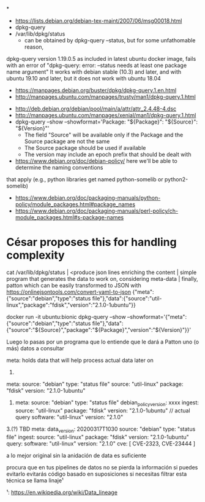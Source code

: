 *
- https://lists.debian.org/debian-tex-maint/2007/06/msg00018.html
- dpkg-query
- /var/lib/dpkg/status
  - can be obtained by dpkg-query --status, but for some unfathomable reason,
dpkg-query version 1.19.0.5 as included in latest ubuntu docker image, fails
with an error of "dpkg-query: error: --status needs at least one package name
argument"
  It works with debian stable (10.3) and later, and with ubuntu 19.10 and later, but it does not work with ubuntu 18.04
  - https://manpages.debian.org/buster/dpkg/dpkg-query.1.en.html
  - http://manpages.ubuntu.com/manpages/trusty/man1/dpkg-query.1.html

- http://deb.debian.org/debian/pool/main/a/attr/attr_2.4.48-4.dsc
- http://manpages.ubuntu.com/manpages/xenial/man1/dpkg-query.1.html
- dpkg-query --show --showformat='Package: "${Package}"\tSource: "${Source}"\tVersion: "${Version}"\n'
  - The field "Source" will be available only if the Package and the Source package are not the same
  - The Source package should be used if available
  - The version may include an epoch prefix that should be dealt with
- https://www.debian.org/doc/debian-policy/ here we'll be able to determine the naming conventions
that apply (e.g., python libraries get named python-somelib or python2-somelib)
  - https://www.debian.org/doc/packaging-manuals/python-policy/module_packages.html#package_names
  - https://www.debian.org/doc/packaging-manuals/perl-policy/ch-module_packages.html#s-package-names
* César proposes this for handling complexity

cat /var/lib/dpkg/status | <produce json lines enriching the content | simple program that generates the data to work on, considering meta-data | finally, patton
which can be easily transformed to JSON with https://onlinejsontools.com/convert-yaml-to-json
{"meta":{"source":"debian","type":"status file"},"data":{"source":"util-linux","package":"fdisk","version":"2.1.0-1ubuntu"}}


docker run -it ubuntu:bionic dpkg-query --show --showformat='{"meta":{"source":"debian","type":"status file"},"data":{"source":"${Source}","package":"${Package}","version":"${Version}"}}\n'


Luego lo pasas por un programa que lo entiende que le dará a Patton uno (o más) datos a consultar

meta: holds data that will help process actual data later on


1.
#+SOURCE: yaml
   meta:
       source: "debian"
       type: "status file"
   source: "util-linux"
   package: "fdisk"
   version: "2.1.0-1ubuntu"
#+END

2.
   meta:
       source: "debian"
       type: "status file"
       debian_policy_version: xxxx
       ingest:
              source: "util-linux"
              package: "fdisk"
              version: "2.1.0-1ubuntu"
   // actual query
   software: "util-linux"
   version: "2.1.0"

3.(?) TBD
   meta:
       data_version: 20200317T1030
       source: "debian"
       type: "status file"
       ingest:
              source: "util-linux"
              package: "fdisk"
              version: "2.1.0-1ubuntu"
       query:
              software: "util-linux"
              version: "2.1.0"
   cve: [ CVE-2323, CVE-23444 ]


a lo mejor original sin la anidación de data es suficiente

procura que en tus pipelines de datos no se pierda la información si puedes evitarlo
evitarás código basado en suposiciones si necesitas filtrar
esta técnica se llama linaje¹

¹: https://en.wikipedia.org/wiki/Data_lineage
